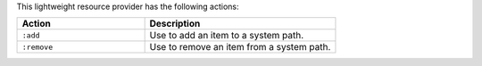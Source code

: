 .. The contents of this file are included in multiple topics.
.. This file should not be changed in a way that hinders its ability to appear in multiple documentation sets.

This lightweight resource provider has the following actions:

.. list-table::
   :widths: 200 300
   :header-rows: 1

   * - Action
     - Description
   * - ``:add``
     - Use to add an item to a system path.
   * - ``:remove``
     - Use to remove an item from a system path.
